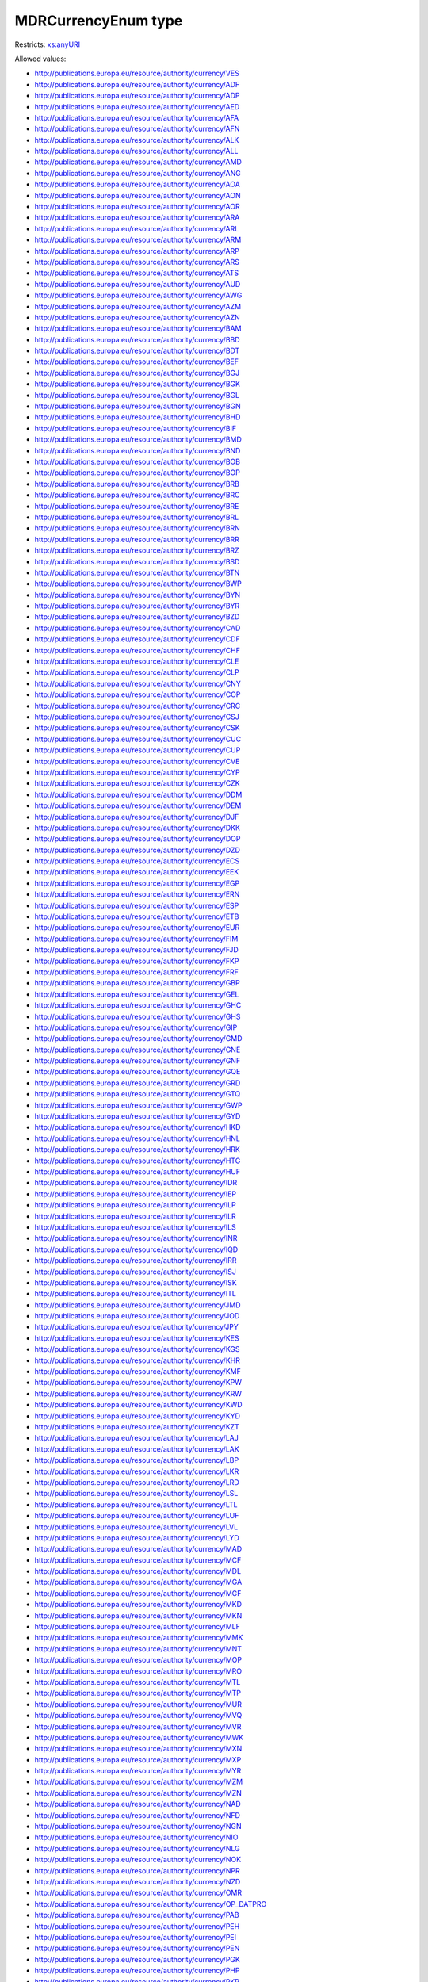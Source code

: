 .. _mdrcurrencyenum-type:

MDRCurrencyEnum type
====================



Restricts: `xs:anyURI <https://www.w3.org/TR/xmlschema11-2/#anyURI>`_

Allowed values:

- `http://publications.europa.eu/resource/authority/currency/VES <http://publications.europa.eu/resource/authority/currency/VES>`_
- `http://publications.europa.eu/resource/authority/currency/ADF <http://publications.europa.eu/resource/authority/currency/ADF>`_
- `http://publications.europa.eu/resource/authority/currency/ADP <http://publications.europa.eu/resource/authority/currency/ADP>`_
- `http://publications.europa.eu/resource/authority/currency/AED <http://publications.europa.eu/resource/authority/currency/AED>`_
- `http://publications.europa.eu/resource/authority/currency/AFA <http://publications.europa.eu/resource/authority/currency/AFA>`_
- `http://publications.europa.eu/resource/authority/currency/AFN <http://publications.europa.eu/resource/authority/currency/AFN>`_
- `http://publications.europa.eu/resource/authority/currency/ALK <http://publications.europa.eu/resource/authority/currency/ALK>`_
- `http://publications.europa.eu/resource/authority/currency/ALL <http://publications.europa.eu/resource/authority/currency/ALL>`_
- `http://publications.europa.eu/resource/authority/currency/AMD <http://publications.europa.eu/resource/authority/currency/AMD>`_
- `http://publications.europa.eu/resource/authority/currency/ANG <http://publications.europa.eu/resource/authority/currency/ANG>`_
- `http://publications.europa.eu/resource/authority/currency/AOA <http://publications.europa.eu/resource/authority/currency/AOA>`_
- `http://publications.europa.eu/resource/authority/currency/AON <http://publications.europa.eu/resource/authority/currency/AON>`_
- `http://publications.europa.eu/resource/authority/currency/AOR <http://publications.europa.eu/resource/authority/currency/AOR>`_
- `http://publications.europa.eu/resource/authority/currency/ARA <http://publications.europa.eu/resource/authority/currency/ARA>`_
- `http://publications.europa.eu/resource/authority/currency/ARL <http://publications.europa.eu/resource/authority/currency/ARL>`_
- `http://publications.europa.eu/resource/authority/currency/ARM <http://publications.europa.eu/resource/authority/currency/ARM>`_
- `http://publications.europa.eu/resource/authority/currency/ARP <http://publications.europa.eu/resource/authority/currency/ARP>`_
- `http://publications.europa.eu/resource/authority/currency/ARS <http://publications.europa.eu/resource/authority/currency/ARS>`_
- `http://publications.europa.eu/resource/authority/currency/ATS <http://publications.europa.eu/resource/authority/currency/ATS>`_
- `http://publications.europa.eu/resource/authority/currency/AUD <http://publications.europa.eu/resource/authority/currency/AUD>`_
- `http://publications.europa.eu/resource/authority/currency/AWG <http://publications.europa.eu/resource/authority/currency/AWG>`_
- `http://publications.europa.eu/resource/authority/currency/AZM <http://publications.europa.eu/resource/authority/currency/AZM>`_
- `http://publications.europa.eu/resource/authority/currency/AZN <http://publications.europa.eu/resource/authority/currency/AZN>`_
- `http://publications.europa.eu/resource/authority/currency/BAM <http://publications.europa.eu/resource/authority/currency/BAM>`_
- `http://publications.europa.eu/resource/authority/currency/BBD <http://publications.europa.eu/resource/authority/currency/BBD>`_
- `http://publications.europa.eu/resource/authority/currency/BDT <http://publications.europa.eu/resource/authority/currency/BDT>`_
- `http://publications.europa.eu/resource/authority/currency/BEF <http://publications.europa.eu/resource/authority/currency/BEF>`_
- `http://publications.europa.eu/resource/authority/currency/BGJ <http://publications.europa.eu/resource/authority/currency/BGJ>`_
- `http://publications.europa.eu/resource/authority/currency/BGK <http://publications.europa.eu/resource/authority/currency/BGK>`_
- `http://publications.europa.eu/resource/authority/currency/BGL <http://publications.europa.eu/resource/authority/currency/BGL>`_
- `http://publications.europa.eu/resource/authority/currency/BGN <http://publications.europa.eu/resource/authority/currency/BGN>`_
- `http://publications.europa.eu/resource/authority/currency/BHD <http://publications.europa.eu/resource/authority/currency/BHD>`_
- `http://publications.europa.eu/resource/authority/currency/BIF <http://publications.europa.eu/resource/authority/currency/BIF>`_
- `http://publications.europa.eu/resource/authority/currency/BMD <http://publications.europa.eu/resource/authority/currency/BMD>`_
- `http://publications.europa.eu/resource/authority/currency/BND <http://publications.europa.eu/resource/authority/currency/BND>`_
- `http://publications.europa.eu/resource/authority/currency/BOB <http://publications.europa.eu/resource/authority/currency/BOB>`_
- `http://publications.europa.eu/resource/authority/currency/BOP <http://publications.europa.eu/resource/authority/currency/BOP>`_
- `http://publications.europa.eu/resource/authority/currency/BRB <http://publications.europa.eu/resource/authority/currency/BRB>`_
- `http://publications.europa.eu/resource/authority/currency/BRC <http://publications.europa.eu/resource/authority/currency/BRC>`_
- `http://publications.europa.eu/resource/authority/currency/BRE <http://publications.europa.eu/resource/authority/currency/BRE>`_
- `http://publications.europa.eu/resource/authority/currency/BRL <http://publications.europa.eu/resource/authority/currency/BRL>`_
- `http://publications.europa.eu/resource/authority/currency/BRN <http://publications.europa.eu/resource/authority/currency/BRN>`_
- `http://publications.europa.eu/resource/authority/currency/BRR <http://publications.europa.eu/resource/authority/currency/BRR>`_
- `http://publications.europa.eu/resource/authority/currency/BRZ <http://publications.europa.eu/resource/authority/currency/BRZ>`_
- `http://publications.europa.eu/resource/authority/currency/BSD <http://publications.europa.eu/resource/authority/currency/BSD>`_
- `http://publications.europa.eu/resource/authority/currency/BTN <http://publications.europa.eu/resource/authority/currency/BTN>`_
- `http://publications.europa.eu/resource/authority/currency/BWP <http://publications.europa.eu/resource/authority/currency/BWP>`_
- `http://publications.europa.eu/resource/authority/currency/BYN <http://publications.europa.eu/resource/authority/currency/BYN>`_
- `http://publications.europa.eu/resource/authority/currency/BYR <http://publications.europa.eu/resource/authority/currency/BYR>`_
- `http://publications.europa.eu/resource/authority/currency/BZD <http://publications.europa.eu/resource/authority/currency/BZD>`_
- `http://publications.europa.eu/resource/authority/currency/CAD <http://publications.europa.eu/resource/authority/currency/CAD>`_
- `http://publications.europa.eu/resource/authority/currency/CDF <http://publications.europa.eu/resource/authority/currency/CDF>`_
- `http://publications.europa.eu/resource/authority/currency/CHF <http://publications.europa.eu/resource/authority/currency/CHF>`_
- `http://publications.europa.eu/resource/authority/currency/CLE <http://publications.europa.eu/resource/authority/currency/CLE>`_
- `http://publications.europa.eu/resource/authority/currency/CLP <http://publications.europa.eu/resource/authority/currency/CLP>`_
- `http://publications.europa.eu/resource/authority/currency/CNY <http://publications.europa.eu/resource/authority/currency/CNY>`_
- `http://publications.europa.eu/resource/authority/currency/COP <http://publications.europa.eu/resource/authority/currency/COP>`_
- `http://publications.europa.eu/resource/authority/currency/CRC <http://publications.europa.eu/resource/authority/currency/CRC>`_
- `http://publications.europa.eu/resource/authority/currency/CSJ <http://publications.europa.eu/resource/authority/currency/CSJ>`_
- `http://publications.europa.eu/resource/authority/currency/CSK <http://publications.europa.eu/resource/authority/currency/CSK>`_
- `http://publications.europa.eu/resource/authority/currency/CUC <http://publications.europa.eu/resource/authority/currency/CUC>`_
- `http://publications.europa.eu/resource/authority/currency/CUP <http://publications.europa.eu/resource/authority/currency/CUP>`_
- `http://publications.europa.eu/resource/authority/currency/CVE <http://publications.europa.eu/resource/authority/currency/CVE>`_
- `http://publications.europa.eu/resource/authority/currency/CYP <http://publications.europa.eu/resource/authority/currency/CYP>`_
- `http://publications.europa.eu/resource/authority/currency/CZK <http://publications.europa.eu/resource/authority/currency/CZK>`_
- `http://publications.europa.eu/resource/authority/currency/DDM <http://publications.europa.eu/resource/authority/currency/DDM>`_
- `http://publications.europa.eu/resource/authority/currency/DEM <http://publications.europa.eu/resource/authority/currency/DEM>`_
- `http://publications.europa.eu/resource/authority/currency/DJF <http://publications.europa.eu/resource/authority/currency/DJF>`_
- `http://publications.europa.eu/resource/authority/currency/DKK <http://publications.europa.eu/resource/authority/currency/DKK>`_
- `http://publications.europa.eu/resource/authority/currency/DOP <http://publications.europa.eu/resource/authority/currency/DOP>`_
- `http://publications.europa.eu/resource/authority/currency/DZD <http://publications.europa.eu/resource/authority/currency/DZD>`_
- `http://publications.europa.eu/resource/authority/currency/ECS <http://publications.europa.eu/resource/authority/currency/ECS>`_
- `http://publications.europa.eu/resource/authority/currency/EEK <http://publications.europa.eu/resource/authority/currency/EEK>`_
- `http://publications.europa.eu/resource/authority/currency/EGP <http://publications.europa.eu/resource/authority/currency/EGP>`_
- `http://publications.europa.eu/resource/authority/currency/ERN <http://publications.europa.eu/resource/authority/currency/ERN>`_
- `http://publications.europa.eu/resource/authority/currency/ESP <http://publications.europa.eu/resource/authority/currency/ESP>`_
- `http://publications.europa.eu/resource/authority/currency/ETB <http://publications.europa.eu/resource/authority/currency/ETB>`_
- `http://publications.europa.eu/resource/authority/currency/EUR <http://publications.europa.eu/resource/authority/currency/EUR>`_
- `http://publications.europa.eu/resource/authority/currency/FIM <http://publications.europa.eu/resource/authority/currency/FIM>`_
- `http://publications.europa.eu/resource/authority/currency/FJD <http://publications.europa.eu/resource/authority/currency/FJD>`_
- `http://publications.europa.eu/resource/authority/currency/FKP <http://publications.europa.eu/resource/authority/currency/FKP>`_
- `http://publications.europa.eu/resource/authority/currency/FRF <http://publications.europa.eu/resource/authority/currency/FRF>`_
- `http://publications.europa.eu/resource/authority/currency/GBP <http://publications.europa.eu/resource/authority/currency/GBP>`_
- `http://publications.europa.eu/resource/authority/currency/GEL <http://publications.europa.eu/resource/authority/currency/GEL>`_
- `http://publications.europa.eu/resource/authority/currency/GHC <http://publications.europa.eu/resource/authority/currency/GHC>`_
- `http://publications.europa.eu/resource/authority/currency/GHS <http://publications.europa.eu/resource/authority/currency/GHS>`_
- `http://publications.europa.eu/resource/authority/currency/GIP <http://publications.europa.eu/resource/authority/currency/GIP>`_
- `http://publications.europa.eu/resource/authority/currency/GMD <http://publications.europa.eu/resource/authority/currency/GMD>`_
- `http://publications.europa.eu/resource/authority/currency/GNE <http://publications.europa.eu/resource/authority/currency/GNE>`_
- `http://publications.europa.eu/resource/authority/currency/GNF <http://publications.europa.eu/resource/authority/currency/GNF>`_
- `http://publications.europa.eu/resource/authority/currency/GQE <http://publications.europa.eu/resource/authority/currency/GQE>`_
- `http://publications.europa.eu/resource/authority/currency/GRD <http://publications.europa.eu/resource/authority/currency/GRD>`_
- `http://publications.europa.eu/resource/authority/currency/GTQ <http://publications.europa.eu/resource/authority/currency/GTQ>`_
- `http://publications.europa.eu/resource/authority/currency/GWP <http://publications.europa.eu/resource/authority/currency/GWP>`_
- `http://publications.europa.eu/resource/authority/currency/GYD <http://publications.europa.eu/resource/authority/currency/GYD>`_
- `http://publications.europa.eu/resource/authority/currency/HKD <http://publications.europa.eu/resource/authority/currency/HKD>`_
- `http://publications.europa.eu/resource/authority/currency/HNL <http://publications.europa.eu/resource/authority/currency/HNL>`_
- `http://publications.europa.eu/resource/authority/currency/HRK <http://publications.europa.eu/resource/authority/currency/HRK>`_
- `http://publications.europa.eu/resource/authority/currency/HTG <http://publications.europa.eu/resource/authority/currency/HTG>`_
- `http://publications.europa.eu/resource/authority/currency/HUF <http://publications.europa.eu/resource/authority/currency/HUF>`_
- `http://publications.europa.eu/resource/authority/currency/IDR <http://publications.europa.eu/resource/authority/currency/IDR>`_
- `http://publications.europa.eu/resource/authority/currency/IEP <http://publications.europa.eu/resource/authority/currency/IEP>`_
- `http://publications.europa.eu/resource/authority/currency/ILP <http://publications.europa.eu/resource/authority/currency/ILP>`_
- `http://publications.europa.eu/resource/authority/currency/ILR <http://publications.europa.eu/resource/authority/currency/ILR>`_
- `http://publications.europa.eu/resource/authority/currency/ILS <http://publications.europa.eu/resource/authority/currency/ILS>`_
- `http://publications.europa.eu/resource/authority/currency/INR <http://publications.europa.eu/resource/authority/currency/INR>`_
- `http://publications.europa.eu/resource/authority/currency/IQD <http://publications.europa.eu/resource/authority/currency/IQD>`_
- `http://publications.europa.eu/resource/authority/currency/IRR <http://publications.europa.eu/resource/authority/currency/IRR>`_
- `http://publications.europa.eu/resource/authority/currency/ISJ <http://publications.europa.eu/resource/authority/currency/ISJ>`_
- `http://publications.europa.eu/resource/authority/currency/ISK <http://publications.europa.eu/resource/authority/currency/ISK>`_
- `http://publications.europa.eu/resource/authority/currency/ITL <http://publications.europa.eu/resource/authority/currency/ITL>`_
- `http://publications.europa.eu/resource/authority/currency/JMD <http://publications.europa.eu/resource/authority/currency/JMD>`_
- `http://publications.europa.eu/resource/authority/currency/JOD <http://publications.europa.eu/resource/authority/currency/JOD>`_
- `http://publications.europa.eu/resource/authority/currency/JPY <http://publications.europa.eu/resource/authority/currency/JPY>`_
- `http://publications.europa.eu/resource/authority/currency/KES <http://publications.europa.eu/resource/authority/currency/KES>`_
- `http://publications.europa.eu/resource/authority/currency/KGS <http://publications.europa.eu/resource/authority/currency/KGS>`_
- `http://publications.europa.eu/resource/authority/currency/KHR <http://publications.europa.eu/resource/authority/currency/KHR>`_
- `http://publications.europa.eu/resource/authority/currency/KMF <http://publications.europa.eu/resource/authority/currency/KMF>`_
- `http://publications.europa.eu/resource/authority/currency/KPW <http://publications.europa.eu/resource/authority/currency/KPW>`_
- `http://publications.europa.eu/resource/authority/currency/KRW <http://publications.europa.eu/resource/authority/currency/KRW>`_
- `http://publications.europa.eu/resource/authority/currency/KWD <http://publications.europa.eu/resource/authority/currency/KWD>`_
- `http://publications.europa.eu/resource/authority/currency/KYD <http://publications.europa.eu/resource/authority/currency/KYD>`_
- `http://publications.europa.eu/resource/authority/currency/KZT <http://publications.europa.eu/resource/authority/currency/KZT>`_
- `http://publications.europa.eu/resource/authority/currency/LAJ <http://publications.europa.eu/resource/authority/currency/LAJ>`_
- `http://publications.europa.eu/resource/authority/currency/LAK <http://publications.europa.eu/resource/authority/currency/LAK>`_
- `http://publications.europa.eu/resource/authority/currency/LBP <http://publications.europa.eu/resource/authority/currency/LBP>`_
- `http://publications.europa.eu/resource/authority/currency/LKR <http://publications.europa.eu/resource/authority/currency/LKR>`_
- `http://publications.europa.eu/resource/authority/currency/LRD <http://publications.europa.eu/resource/authority/currency/LRD>`_
- `http://publications.europa.eu/resource/authority/currency/LSL <http://publications.europa.eu/resource/authority/currency/LSL>`_
- `http://publications.europa.eu/resource/authority/currency/LTL <http://publications.europa.eu/resource/authority/currency/LTL>`_
- `http://publications.europa.eu/resource/authority/currency/LUF <http://publications.europa.eu/resource/authority/currency/LUF>`_
- `http://publications.europa.eu/resource/authority/currency/LVL <http://publications.europa.eu/resource/authority/currency/LVL>`_
- `http://publications.europa.eu/resource/authority/currency/LYD <http://publications.europa.eu/resource/authority/currency/LYD>`_
- `http://publications.europa.eu/resource/authority/currency/MAD <http://publications.europa.eu/resource/authority/currency/MAD>`_
- `http://publications.europa.eu/resource/authority/currency/MCF <http://publications.europa.eu/resource/authority/currency/MCF>`_
- `http://publications.europa.eu/resource/authority/currency/MDL <http://publications.europa.eu/resource/authority/currency/MDL>`_
- `http://publications.europa.eu/resource/authority/currency/MGA <http://publications.europa.eu/resource/authority/currency/MGA>`_
- `http://publications.europa.eu/resource/authority/currency/MGF <http://publications.europa.eu/resource/authority/currency/MGF>`_
- `http://publications.europa.eu/resource/authority/currency/MKD <http://publications.europa.eu/resource/authority/currency/MKD>`_
- `http://publications.europa.eu/resource/authority/currency/MKN <http://publications.europa.eu/resource/authority/currency/MKN>`_
- `http://publications.europa.eu/resource/authority/currency/MLF <http://publications.europa.eu/resource/authority/currency/MLF>`_
- `http://publications.europa.eu/resource/authority/currency/MMK <http://publications.europa.eu/resource/authority/currency/MMK>`_
- `http://publications.europa.eu/resource/authority/currency/MNT <http://publications.europa.eu/resource/authority/currency/MNT>`_
- `http://publications.europa.eu/resource/authority/currency/MOP <http://publications.europa.eu/resource/authority/currency/MOP>`_
- `http://publications.europa.eu/resource/authority/currency/MRO <http://publications.europa.eu/resource/authority/currency/MRO>`_
- `http://publications.europa.eu/resource/authority/currency/MTL <http://publications.europa.eu/resource/authority/currency/MTL>`_
- `http://publications.europa.eu/resource/authority/currency/MTP <http://publications.europa.eu/resource/authority/currency/MTP>`_
- `http://publications.europa.eu/resource/authority/currency/MUR <http://publications.europa.eu/resource/authority/currency/MUR>`_
- `http://publications.europa.eu/resource/authority/currency/MVQ <http://publications.europa.eu/resource/authority/currency/MVQ>`_
- `http://publications.europa.eu/resource/authority/currency/MVR <http://publications.europa.eu/resource/authority/currency/MVR>`_
- `http://publications.europa.eu/resource/authority/currency/MWK <http://publications.europa.eu/resource/authority/currency/MWK>`_
- `http://publications.europa.eu/resource/authority/currency/MXN <http://publications.europa.eu/resource/authority/currency/MXN>`_
- `http://publications.europa.eu/resource/authority/currency/MXP <http://publications.europa.eu/resource/authority/currency/MXP>`_
- `http://publications.europa.eu/resource/authority/currency/MYR <http://publications.europa.eu/resource/authority/currency/MYR>`_
- `http://publications.europa.eu/resource/authority/currency/MZM <http://publications.europa.eu/resource/authority/currency/MZM>`_
- `http://publications.europa.eu/resource/authority/currency/MZN <http://publications.europa.eu/resource/authority/currency/MZN>`_
- `http://publications.europa.eu/resource/authority/currency/NAD <http://publications.europa.eu/resource/authority/currency/NAD>`_
- `http://publications.europa.eu/resource/authority/currency/NFD <http://publications.europa.eu/resource/authority/currency/NFD>`_
- `http://publications.europa.eu/resource/authority/currency/NGN <http://publications.europa.eu/resource/authority/currency/NGN>`_
- `http://publications.europa.eu/resource/authority/currency/NIO <http://publications.europa.eu/resource/authority/currency/NIO>`_
- `http://publications.europa.eu/resource/authority/currency/NLG <http://publications.europa.eu/resource/authority/currency/NLG>`_
- `http://publications.europa.eu/resource/authority/currency/NOK <http://publications.europa.eu/resource/authority/currency/NOK>`_
- `http://publications.europa.eu/resource/authority/currency/NPR <http://publications.europa.eu/resource/authority/currency/NPR>`_
- `http://publications.europa.eu/resource/authority/currency/NZD <http://publications.europa.eu/resource/authority/currency/NZD>`_
- `http://publications.europa.eu/resource/authority/currency/OMR <http://publications.europa.eu/resource/authority/currency/OMR>`_
- `http://publications.europa.eu/resource/authority/currency/OP_DATPRO <http://publications.europa.eu/resource/authority/currency/OP_DATPRO>`_
- `http://publications.europa.eu/resource/authority/currency/PAB <http://publications.europa.eu/resource/authority/currency/PAB>`_
- `http://publications.europa.eu/resource/authority/currency/PEH <http://publications.europa.eu/resource/authority/currency/PEH>`_
- `http://publications.europa.eu/resource/authority/currency/PEI <http://publications.europa.eu/resource/authority/currency/PEI>`_
- `http://publications.europa.eu/resource/authority/currency/PEN <http://publications.europa.eu/resource/authority/currency/PEN>`_
- `http://publications.europa.eu/resource/authority/currency/PGK <http://publications.europa.eu/resource/authority/currency/PGK>`_
- `http://publications.europa.eu/resource/authority/currency/PHP <http://publications.europa.eu/resource/authority/currency/PHP>`_
- `http://publications.europa.eu/resource/authority/currency/PKR <http://publications.europa.eu/resource/authority/currency/PKR>`_
- `http://publications.europa.eu/resource/authority/currency/PLN <http://publications.europa.eu/resource/authority/currency/PLN>`_
- `http://publications.europa.eu/resource/authority/currency/PLZ <http://publications.europa.eu/resource/authority/currency/PLZ>`_
- `http://publications.europa.eu/resource/authority/currency/PTE <http://publications.europa.eu/resource/authority/currency/PTE>`_
- `http://publications.europa.eu/resource/authority/currency/PYG <http://publications.europa.eu/resource/authority/currency/PYG>`_
- `http://publications.europa.eu/resource/authority/currency/QAR <http://publications.europa.eu/resource/authority/currency/QAR>`_
- `http://publications.europa.eu/resource/authority/currency/ROL <http://publications.europa.eu/resource/authority/currency/ROL>`_
- `http://publications.europa.eu/resource/authority/currency/RON <http://publications.europa.eu/resource/authority/currency/RON>`_
- `http://publications.europa.eu/resource/authority/currency/RSD <http://publications.europa.eu/resource/authority/currency/RSD>`_
- `http://publications.europa.eu/resource/authority/currency/RUB <http://publications.europa.eu/resource/authority/currency/RUB>`_
- `http://publications.europa.eu/resource/authority/currency/RUR <http://publications.europa.eu/resource/authority/currency/RUR>`_
- `http://publications.europa.eu/resource/authority/currency/RWF <http://publications.europa.eu/resource/authority/currency/RWF>`_
- `http://publications.europa.eu/resource/authority/currency/SAR <http://publications.europa.eu/resource/authority/currency/SAR>`_
- `http://publications.europa.eu/resource/authority/currency/SBD <http://publications.europa.eu/resource/authority/currency/SBD>`_
- `http://publications.europa.eu/resource/authority/currency/SCR <http://publications.europa.eu/resource/authority/currency/SCR>`_
- `http://publications.europa.eu/resource/authority/currency/SDD <http://publications.europa.eu/resource/authority/currency/SDD>`_
- `http://publications.europa.eu/resource/authority/currency/SDG <http://publications.europa.eu/resource/authority/currency/SDG>`_
- `http://publications.europa.eu/resource/authority/currency/SEK <http://publications.europa.eu/resource/authority/currency/SEK>`_
- `http://publications.europa.eu/resource/authority/currency/SGD <http://publications.europa.eu/resource/authority/currency/SGD>`_
- `http://publications.europa.eu/resource/authority/currency/SHP <http://publications.europa.eu/resource/authority/currency/SHP>`_
- `http://publications.europa.eu/resource/authority/currency/SIT <http://publications.europa.eu/resource/authority/currency/SIT>`_
- `http://publications.europa.eu/resource/authority/currency/SKK <http://publications.europa.eu/resource/authority/currency/SKK>`_
- `http://publications.europa.eu/resource/authority/currency/SLL <http://publications.europa.eu/resource/authority/currency/SLL>`_
- `http://publications.europa.eu/resource/authority/currency/SML <http://publications.europa.eu/resource/authority/currency/SML>`_
- `http://publications.europa.eu/resource/authority/currency/SOS <http://publications.europa.eu/resource/authority/currency/SOS>`_
- `http://publications.europa.eu/resource/authority/currency/SQS <http://publications.europa.eu/resource/authority/currency/SQS>`_
- `http://publications.europa.eu/resource/authority/currency/SRD <http://publications.europa.eu/resource/authority/currency/SRD>`_
- `http://publications.europa.eu/resource/authority/currency/SRG <http://publications.europa.eu/resource/authority/currency/SRG>`_
- `http://publications.europa.eu/resource/authority/currency/SSP <http://publications.europa.eu/resource/authority/currency/SSP>`_
- `http://publications.europa.eu/resource/authority/currency/STD <http://publications.europa.eu/resource/authority/currency/STD>`_
- `http://publications.europa.eu/resource/authority/currency/SUR <http://publications.europa.eu/resource/authority/currency/SUR>`_
- `http://publications.europa.eu/resource/authority/currency/SVC <http://publications.europa.eu/resource/authority/currency/SVC>`_
- `http://publications.europa.eu/resource/authority/currency/SYP <http://publications.europa.eu/resource/authority/currency/SYP>`_
- `http://publications.europa.eu/resource/authority/currency/SZL <http://publications.europa.eu/resource/authority/currency/SZL>`_
- `http://publications.europa.eu/resource/authority/currency/THB <http://publications.europa.eu/resource/authority/currency/THB>`_
- `http://publications.europa.eu/resource/authority/currency/TJR <http://publications.europa.eu/resource/authority/currency/TJR>`_
- `http://publications.europa.eu/resource/authority/currency/TJS <http://publications.europa.eu/resource/authority/currency/TJS>`_
- `http://publications.europa.eu/resource/authority/currency/TMM <http://publications.europa.eu/resource/authority/currency/TMM>`_
- `http://publications.europa.eu/resource/authority/currency/TMT <http://publications.europa.eu/resource/authority/currency/TMT>`_
- `http://publications.europa.eu/resource/authority/currency/TND <http://publications.europa.eu/resource/authority/currency/TND>`_
- `http://publications.europa.eu/resource/authority/currency/TOP <http://publications.europa.eu/resource/authority/currency/TOP>`_
- `http://publications.europa.eu/resource/authority/currency/TPE <http://publications.europa.eu/resource/authority/currency/TPE>`_
- `http://publications.europa.eu/resource/authority/currency/TRL <http://publications.europa.eu/resource/authority/currency/TRL>`_
- `http://publications.europa.eu/resource/authority/currency/TRY <http://publications.europa.eu/resource/authority/currency/TRY>`_
- `http://publications.europa.eu/resource/authority/currency/TTD <http://publications.europa.eu/resource/authority/currency/TTD>`_
- `http://publications.europa.eu/resource/authority/currency/TVD <http://publications.europa.eu/resource/authority/currency/TVD>`_
- `http://publications.europa.eu/resource/authority/currency/TWD <http://publications.europa.eu/resource/authority/currency/TWD>`_
- `http://publications.europa.eu/resource/authority/currency/TZS <http://publications.europa.eu/resource/authority/currency/TZS>`_
- `http://publications.europa.eu/resource/authority/currency/UAH <http://publications.europa.eu/resource/authority/currency/UAH>`_
- `http://publications.europa.eu/resource/authority/currency/UAK <http://publications.europa.eu/resource/authority/currency/UAK>`_
- `http://publications.europa.eu/resource/authority/currency/UGS <http://publications.europa.eu/resource/authority/currency/UGS>`_
- `http://publications.europa.eu/resource/authority/currency/UGX <http://publications.europa.eu/resource/authority/currency/UGX>`_
- `http://publications.europa.eu/resource/authority/currency/USD <http://publications.europa.eu/resource/authority/currency/USD>`_
- `http://publications.europa.eu/resource/authority/currency/USN <http://publications.europa.eu/resource/authority/currency/USN>`_
- `http://publications.europa.eu/resource/authority/currency/USS <http://publications.europa.eu/resource/authority/currency/USS>`_
- `http://publications.europa.eu/resource/authority/currency/UYN <http://publications.europa.eu/resource/authority/currency/UYN>`_
- `http://publications.europa.eu/resource/authority/currency/UYU <http://publications.europa.eu/resource/authority/currency/UYU>`_
- `http://publications.europa.eu/resource/authority/currency/UZS <http://publications.europa.eu/resource/authority/currency/UZS>`_
- `http://publications.europa.eu/resource/authority/currency/VAL <http://publications.europa.eu/resource/authority/currency/VAL>`_
- `http://publications.europa.eu/resource/authority/currency/VEB <http://publications.europa.eu/resource/authority/currency/VEB>`_
- `http://publications.europa.eu/resource/authority/currency/VEF <http://publications.europa.eu/resource/authority/currency/VEF>`_
- `http://publications.europa.eu/resource/authority/currency/VNC <http://publications.europa.eu/resource/authority/currency/VNC>`_
- `http://publications.europa.eu/resource/authority/currency/VND <http://publications.europa.eu/resource/authority/currency/VND>`_
- `http://publications.europa.eu/resource/authority/currency/VUV <http://publications.europa.eu/resource/authority/currency/VUV>`_
- `http://publications.europa.eu/resource/authority/currency/WST <http://publications.europa.eu/resource/authority/currency/WST>`_
- `http://publications.europa.eu/resource/authority/currency/XAF <http://publications.europa.eu/resource/authority/currency/XAF>`_
- `http://publications.europa.eu/resource/authority/currency/XCD <http://publications.europa.eu/resource/authority/currency/XCD>`_
- `http://publications.europa.eu/resource/authority/currency/XEU <http://publications.europa.eu/resource/authority/currency/XEU>`_
- `http://publications.europa.eu/resource/authority/currency/XOF <http://publications.europa.eu/resource/authority/currency/XOF>`_
- `http://publications.europa.eu/resource/authority/currency/XPF <http://publications.europa.eu/resource/authority/currency/XPF>`_
- `http://publications.europa.eu/resource/authority/currency/XTS <http://publications.europa.eu/resource/authority/currency/XTS>`_
- `http://publications.europa.eu/resource/authority/currency/XXX <http://publications.europa.eu/resource/authority/currency/XXX>`_
- `http://publications.europa.eu/resource/authority/currency/YDD <http://publications.europa.eu/resource/authority/currency/YDD>`_
- `http://publications.europa.eu/resource/authority/currency/YER <http://publications.europa.eu/resource/authority/currency/YER>`_
- `http://publications.europa.eu/resource/authority/currency/YUD <http://publications.europa.eu/resource/authority/currency/YUD>`_
- `http://publications.europa.eu/resource/authority/currency/YUF <http://publications.europa.eu/resource/authority/currency/YUF>`_
- `http://publications.europa.eu/resource/authority/currency/YUG <http://publications.europa.eu/resource/authority/currency/YUG>`_
- `http://publications.europa.eu/resource/authority/currency/YUM <http://publications.europa.eu/resource/authority/currency/YUM>`_
- `http://publications.europa.eu/resource/authority/currency/YUN <http://publications.europa.eu/resource/authority/currency/YUN>`_
- `http://publications.europa.eu/resource/authority/currency/YUO <http://publications.europa.eu/resource/authority/currency/YUO>`_
- `http://publications.europa.eu/resource/authority/currency/YUR <http://publications.europa.eu/resource/authority/currency/YUR>`_
- `http://publications.europa.eu/resource/authority/currency/YUS <http://publications.europa.eu/resource/authority/currency/YUS>`_
- `http://publications.europa.eu/resource/authority/currency/ZAR <http://publications.europa.eu/resource/authority/currency/ZAR>`_
- `http://publications.europa.eu/resource/authority/currency/ZMK <http://publications.europa.eu/resource/authority/currency/ZMK>`_
- `http://publications.europa.eu/resource/authority/currency/ZMW <http://publications.europa.eu/resource/authority/currency/ZMW>`_
- `http://publications.europa.eu/resource/authority/currency/ZRN <http://publications.europa.eu/resource/authority/currency/ZRN>`_
- `http://publications.europa.eu/resource/authority/currency/ZRZ <http://publications.europa.eu/resource/authority/currency/ZRZ>`_
- `http://publications.europa.eu/resource/authority/currency/ZWC <http://publications.europa.eu/resource/authority/currency/ZWC>`_
- `http://publications.europa.eu/resource/authority/currency/ZWD <http://publications.europa.eu/resource/authority/currency/ZWD>`_
- `http://publications.europa.eu/resource/authority/currency/ZWL <http://publications.europa.eu/resource/authority/currency/ZWL>`_
- `http://publications.europa.eu/resource/authority/currency/ZWN <http://publications.europa.eu/resource/authority/currency/ZWN>`_
- `http://publications.europa.eu/resource/authority/currency/ZWR <http://publications.europa.eu/resource/authority/currency/ZWR>`_
- `http://publications.europa.eu/resource/authority/currency/MRU <http://publications.europa.eu/resource/authority/currency/MRU>`_
- `http://publications.europa.eu/resource/authority/currency/STN <http://publications.europa.eu/resource/authority/currency/STN>`_

